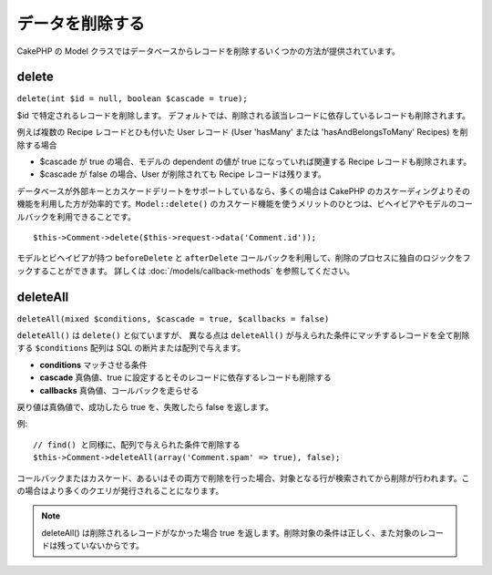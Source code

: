 データを削除する
################

CakePHP の Model クラスではデータベースからレコードを削除するいくつかの方法が提供されています。

.. _model-delete:

delete
======

``delete(int $id = null, boolean $cascade = true);``

$id で特定されるレコードを削除します。
デフォルトでは、削除される該当レコードに依存しているレコードも削除されます。

例えば複数の Recipe レコードとひも付いた User レコード (User 'hasMany'
または 'hasAndBelongsToMany' Recipes) を削除する場合
 
-  $cascade が true の場合、モデルの dependent の値が
   true になっていれば関連する Recipe レコードも削除されます。
-  $cascade が false の場合、User が削除されても
   Recipe レコードは残ります。

データベースが外部キーとカスケードデリートをサポートしているなら、\
多くの場合は CakePHP のカスケーディングよりその機能を利用した方が効率的です。\
``Model::delete()`` のカスケード機能を使うメリットのひとつは、\
ビヘイビアやモデルのコールバックを利用できることです。\ ::

    $this->Comment->delete($this->request->data('Comment.id'));

モデルとビヘイビアが持つ ``beforeDelete`` と ``afterDelete``
コールバックを利用して、削除のプロセスに独自のロジックをフックすることができます。
詳しくは :doc:`/models/callback-methods` を参照してください。

.. _model-deleteall:

deleteAll
=========

``deleteAll(mixed $conditions, $cascade = true, $callbacks = false)``

``deleteAll()`` は ``delete()`` と似ていますが、
異なる点は ``deleteAll()`` が与えられた条件にマッチするレコードを全て削除する
``$conditions`` 配列は SQL の断片または配列で与えます。

* **conditions** マッチさせる条件
* **cascade** 真偽値、true に設定するとそのレコードに依存するレコードも削除する
* **callbacks** 真偽値、コールバックを走らせる

戻り値は真偽値で、成功したら true を、失敗したら false を返します。

例::

    // find() と同様に、配列で与えられた条件で削除する
    $this->Comment->deleteAll(array('Comment.spam' => true), false);

コールバックまたはカスケード、あるいはその両方で削除を行った場合、\
対象となる行が検索されてから削除が行われます。\
この場合はより多くのクエリが発行されることになります。

.. note::

    deleteAll() は削除されるレコードがなかった場合 true を返します。\
    削除対象の条件は正しく、また対象のレコードは残っていないからです。

.. meta::
    :title lang=en: Deleting Data
    :keywords lang=en: doc models,custom logic,callback methods,model class,database model,callbacks,information model,request data,deleteall,fragment,leverage,array,cakephp,failure,recipes,benefit,delete,data model
